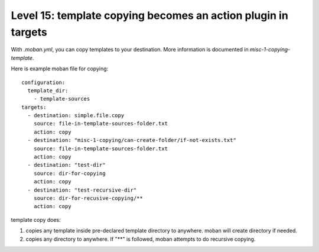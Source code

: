 Level 15: template copying becomes an action plugin in targets
================================================================================

With `.moban.yml`, you can copy templates to your destination. More information
is documented in `misc-1-copying-template`.


Here is example moban file for copying::
  
    configuration:
      template_dir:
        - template-sources
    targets:
      - destination: simple.file.copy
        source: file-in-template-sources-folder.txt
        action: copy
      - destination: "misc-1-copying/can-create-folder/if-not-exists.txt"
        source: file-in-template-sources-folder.txt
        action: copy
      - destination: "test-dir"
        source: dir-for-copying
        action: copy
      - destination: "test-recursive-dir"
        source: dir-for-recusive-copying/**
        action: copy


template copy does:


#. copies any template inside pre-declared template directory to anywhere. moban will create directory if needed.
#. copies any directory to anywhere. If "**" is followed, moban attempts to do recursive copying.

